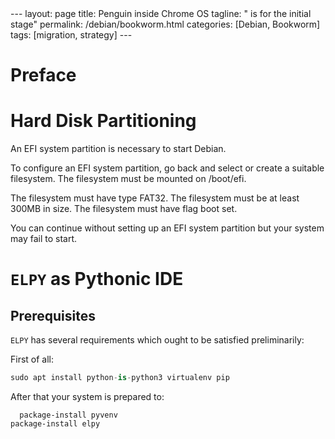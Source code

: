 #+BEGIN_EXPORT html
---
layout: page
title: Penguin inside Chrome OS
tagline: " is for the initial stage"
permalink: /debian/bookworm.html
categories: [Debian, Bookworm]
tags: [migration, strategy]
---
#+END_EXPORT

#+STARTUP: showall indent
#+OPTIONS: tags:nil num:nil \n:nil @:t ::t |:t ^:{} _:{} *:t
#+TOC: headlines 2
#+PROPERTY:header-args :results output :exports both :eval no-export
#+CATEGORY: Debian
#+TODO: RAW INIT TODO ACTIVE | DONE

* Preface

* Hard Disk Partitioning

An EFI system partition is necessary to start Debian.

To configure an EFI system partition, go back and select or
create a suitable filesystem. The filesystem must be mounted on /boot/efi.

The filesystem must have type FAT32. The filesystem must be at
least 300MB in size. The filesystem must have flag boot set.

You can continue without setting up an EFI system partition but
your system may fail to start.

* ~ELPY~ as Pythonic *IDE*

** Prerequisites

~ELPY~ has several requirements which ought to be satisfied
preliminarily:

First of all:
#+begin_src python :results output
sudo apt install python-is-python3 virtualenv pip
#+end_src

After that your system is prepared to:

#+begin_src elisp
    package-install pyvenv
  package-install elpy
#+end_src
